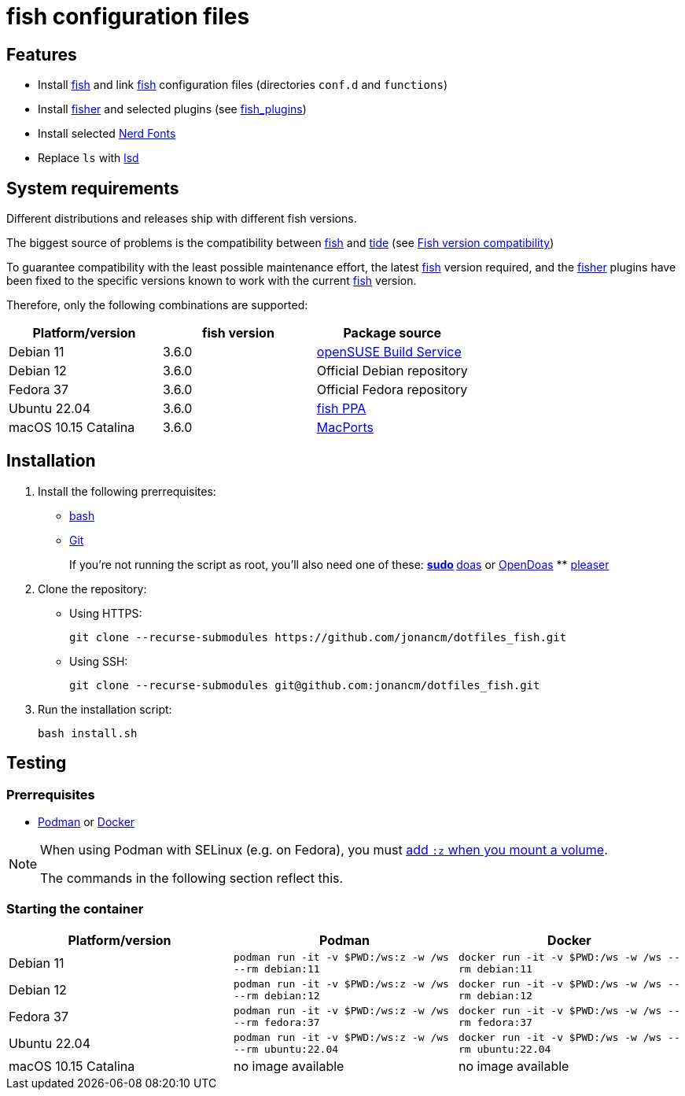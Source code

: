 # fish configuration files

:bash: https://www.gnu.org/software/bash/[bash]
:cargo: https://doc.rust-lang.org/cargo/[cargo]
:doas: https://github.com/slicer69/doas/[doas]
:fish: https://fishshell.com/[fish]
:fish-obs: https://software.opensuse.org/download.html?project=shells%3Afish%3Arelease%3A3&package=fish[openSUSE Build Service]
:fish-ppa: https://launchpad.net/~fish-shell/+archive/ubuntu/release-3[fish PPA]
:fish-tide-compatibility: https://github.com/IlanCosman/tide/wiki/Fish-version-compatibility[Fish version compatibility]
:fisher: https://github.com/jorgebucaran/fisher[fisher]
:git: https://git-scm.com/[Git]
:lsd: https://github.com/lsd-rs/lsd[lsd]
:macports: https://www.macports.org/[MacPorts]
:nerd-fonts: https://www.nerdfonts.com/[Nerd Fonts]
:opendoas: https://github.com/Duncaen/OpenDoas[OpenDoas]
:pleaser: https://crates.io/crates/pleaser[pleaser]
:sudo: https://www.sudo.ws/[sudo]
:tide: https://github.com/IlanCosman/tide[tide]

## Features

- Install {fish} and link {fish} configuration files (directories `conf.d` and `functions`)
- Install {fisher} and selected plugins (see link:fish_plugins[])
- Install selected {nerd-fonts}
- Replace `ls` with {lsd}

## System requirements

Different distributions and releases ship with different fish versions.

The biggest source of problems is the compatibility between {fish} and {tide}
(see {fish-tide-compatibility})

To guarantee compatibility with the least possible maintenance effort,
the latest {fish} version required, and the {fisher} plugins have been fixed
to the specific versions known to work with the current {fish} version.

Therefore, only the following combinations are supported:

[cols="3*",options="header"]
|===

| Platform/version
| fish version
| Package source

| Debian 11
| 3.6.0
| {fish-obs}

| Debian 12
| 3.6.0
| Official Debian repository

| Fedora 37
| 3.6.0
| Official Fedora repository

| Ubuntu 22.04
| 3.6.0
| {fish-ppa}

| macOS 10.15 Catalina
| 3.6.0
| {macports}

|===

## Installation

. Install the following prerrequisites:
+
 * {bash}
 * {git}
+
If you're not running the script as root, you'll also need one of these:
** {sudo}
** {doas} or {opendoas}
** {pleaser}

. Clone the repository:
* Using HTTPS:
+
[source,bash]
----
git clone --recurse-submodules https://github.com/jonancm/dotfiles_fish.git
----
* Using SSH:
+
[source,bash]
----
git clone --recurse-submodules git@github.com:jonancm/dotfiles_fish.git
----

. Run the installation script:
+
[source,bash]
----
bash install.sh
----

[[testing]]
## Testing

### Prerrequisites

* https://podman.io/[Podman] or https://www.docker.com/[Docker]

[NOTE]
====
When using Podman with SELinux (e.g. on Fedora), you must
https://devops.stackexchange.com/a/11277[add `:z` when you mount a volume].

The commands in the following section reflect this.
====

### Starting the container

[cols="3*",options="header"]
|===

| Platform/version
| Podman
| Docker

| Debian 11
| `podman run -it -v $PWD:/ws:z -w /ws --rm debian:11`
| `docker run -it -v $PWD:/ws -w /ws --rm debian:11`

| Debian 12
| `podman run -it -v $PWD:/ws:z -w /ws --rm debian:12`
| `docker run -it -v $PWD:/ws -w /ws --rm debian:12`

| Fedora 37
| `podman run -it -v $PWD:/ws:z -w /ws --rm fedora:37`
| `docker run -it -v $PWD:/ws -w /ws --rm fedora:37`

| Ubuntu 22.04
| `podman run -it -v $PWD:/ws:z -w /ws --rm ubuntu:22.04`
| `docker run -it -v $PWD:/ws -w /ws --rm ubuntu:22.04`

| macOS 10.15 Catalina
| no image available
| no image available

|===
